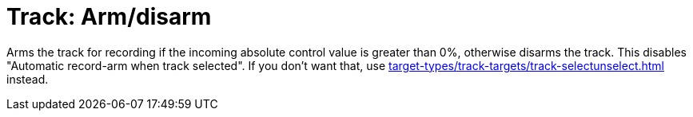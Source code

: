 
= Track: Arm/disarm

Arms the track for recording if the incoming absolute control value is greater than 0%, otherwise disarms the track.
This disables "Automatic record-arm when track selected".
If you don't want that, use xref:target-types/track-targets/track-selectunselect.adoc#track-selectunselect[] instead.